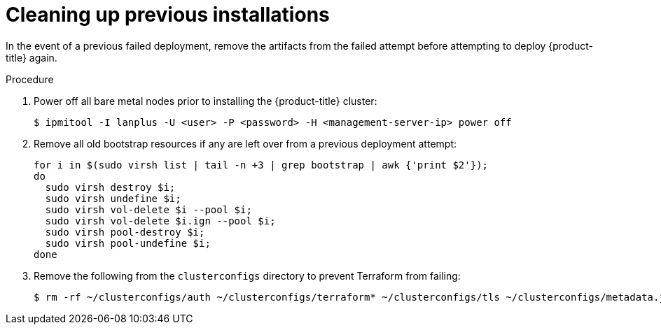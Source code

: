// Module included in the following assemblies:
//
//installing/installing_bare_metal_ipi/installing_bare_metal_ipi/ipi-install-troubleshooting.adoc

[id="ipi-install-troubleshooting-cleaning-up-previous-installations_{context}"]
= Cleaning up previous installations

In the event of a previous failed deployment, remove the artifacts from the failed attempt before attempting to deploy {product-title} again.

.Procedure

. Power off all bare metal nodes prior to installing the {product-title} cluster:
+
[source,bash]
----
$ ipmitool -I lanplus -U <user> -P <password> -H <management-server-ip> power off
----

. Remove all old bootstrap resources if any are left over from a previous deployment attempt:
+
[source,bash]
----
for i in $(sudo virsh list | tail -n +3 | grep bootstrap | awk {'print $2'});
do
  sudo virsh destroy $i;
  sudo virsh undefine $i;
  sudo virsh vol-delete $i --pool $i;
  sudo virsh vol-delete $i.ign --pool $i;
  sudo virsh pool-destroy $i;
  sudo virsh pool-undefine $i;
done
----

. Remove the following from the `clusterconfigs` directory to prevent Terraform from failing:
+
[source,bash]
----
$ rm -rf ~/clusterconfigs/auth ~/clusterconfigs/terraform* ~/clusterconfigs/tls ~/clusterconfigs/metadata.json
----
